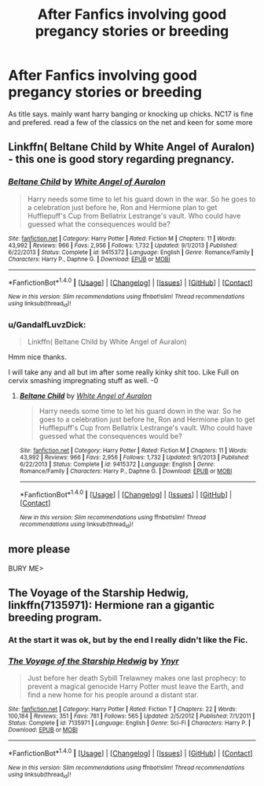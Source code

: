 #+TITLE: After Fanfics involving good pregancy stories or breeding

* After Fanfics involving good pregancy stories or breeding
:PROPERTIES:
:Author: GandalfLuvzDick
:Score: 18
:DateUnix: 1472134676.0
:DateShort: 2016-Aug-25
:FlairText: Request
:END:
As title says. mainly want harry banging or knocking up chicks. NC17 is fine and prefered. read a few of the classics on the net and keen for some more


** Linkffn( Beltane Child by White Angel of Auralon) - this one is good story regarding pregnancy.
:PROPERTIES:
:Score: 8
:DateUnix: 1472136165.0
:DateShort: 2016-Aug-25
:END:

*** [[http://www.fanfiction.net/s/9415372/1/][*/Beltane Child/*]] by [[https://www.fanfiction.net/u/2149875/White-Angel-of-Auralon][/White Angel of Auralon/]]

#+begin_quote
  Harry needs some time to let his guard down in the war. So he goes to a celebration just before he, Ron and Hermione plan to get Hufflepuff's Cup from Bellatrix Lestrange's vault. Who could have guessed what the consequences would be?
#+end_quote

^{/Site/: [[http://www.fanfiction.net/][fanfiction.net]] *|* /Category/: Harry Potter *|* /Rated/: Fiction M *|* /Chapters/: 11 *|* /Words/: 43,992 *|* /Reviews/: 966 *|* /Favs/: 2,956 *|* /Follows/: 1,732 *|* /Updated/: 9/1/2013 *|* /Published/: 6/22/2013 *|* /Status/: Complete *|* /id/: 9415372 *|* /Language/: English *|* /Genre/: Romance/Family *|* /Characters/: Harry P., Daphne G. *|* /Download/: [[http://www.ff2ebook.com/old/ffn-bot/index.php?id=9415372&source=ff&filetype=epub][EPUB]] or [[http://www.ff2ebook.com/old/ffn-bot/index.php?id=9415372&source=ff&filetype=mobi][MOBI]]}

--------------

*FanfictionBot*^{1.4.0} *|* [[[https://github.com/tusing/reddit-ffn-bot/wiki/Usage][Usage]]] | [[[https://github.com/tusing/reddit-ffn-bot/wiki/Changelog][Changelog]]] | [[[https://github.com/tusing/reddit-ffn-bot/issues/][Issues]]] | [[[https://github.com/tusing/reddit-ffn-bot/][GitHub]]] | [[[https://www.reddit.com/message/compose?to=tusing][Contact]]]

^{/New in this version: Slim recommendations using/ ffnbot!slim! /Thread recommendations using/ linksub(thread_id)!}
:PROPERTIES:
:Author: FanfictionBot
:Score: 2
:DateUnix: 1472136213.0
:DateShort: 2016-Aug-25
:END:


*** u/GandalfLuvzDick:
#+begin_quote
  Linkffn( Beltane Child by White Angel of Auralon)
#+end_quote

Hmm nice thanks.

I will take any and all but im after some really kinky shit too. Like Full on cervix smashing impregnating stuff as well. -0
:PROPERTIES:
:Author: GandalfLuvzDick
:Score: 0
:DateUnix: 1472137394.0
:DateShort: 2016-Aug-25
:END:

**** [[http://www.fanfiction.net/s/9415372/1/][*/Beltane Child/*]] by [[https://www.fanfiction.net/u/2149875/White-Angel-of-Auralon][/White Angel of Auralon/]]

#+begin_quote
  Harry needs some time to let his guard down in the war. So he goes to a celebration just before he, Ron and Hermione plan to get Hufflepuff's Cup from Bellatrix Lestrange's vault. Who could have guessed what the consequences would be?
#+end_quote

^{/Site/: [[http://www.fanfiction.net/][fanfiction.net]] *|* /Category/: Harry Potter *|* /Rated/: Fiction M *|* /Chapters/: 11 *|* /Words/: 43,992 *|* /Reviews/: 966 *|* /Favs/: 2,956 *|* /Follows/: 1,732 *|* /Updated/: 9/1/2013 *|* /Published/: 6/22/2013 *|* /Status/: Complete *|* /id/: 9415372 *|* /Language/: English *|* /Genre/: Romance/Family *|* /Characters/: Harry P., Daphne G. *|* /Download/: [[http://www.ff2ebook.com/old/ffn-bot/index.php?id=9415372&source=ff&filetype=epub][EPUB]] or [[http://www.ff2ebook.com/old/ffn-bot/index.php?id=9415372&source=ff&filetype=mobi][MOBI]]}

--------------

*FanfictionBot*^{1.4.0} *|* [[[https://github.com/tusing/reddit-ffn-bot/wiki/Usage][Usage]]] | [[[https://github.com/tusing/reddit-ffn-bot/wiki/Changelog][Changelog]]] | [[[https://github.com/tusing/reddit-ffn-bot/issues/][Issues]]] | [[[https://github.com/tusing/reddit-ffn-bot/][GitHub]]] | [[[https://www.reddit.com/message/compose?to=tusing][Contact]]]

^{/New in this version: Slim recommendations using/ ffnbot!slim! /Thread recommendations using/ linksub(thread_id)!}
:PROPERTIES:
:Author: FanfictionBot
:Score: 1
:DateUnix: 1472137399.0
:DateShort: 2016-Aug-25
:END:


** more please

BURY ME>
:PROPERTIES:
:Author: GandalfLuvzDick
:Score: 1
:DateUnix: 1472305402.0
:DateShort: 2016-Aug-27
:END:


** *The Voyage of the Starship Hedwig*, linkffn(7135971): Hermione ran a gigantic breeding program.
:PROPERTIES:
:Author: InquisitorCOC
:Score: 1
:DateUnix: 1472141098.0
:DateShort: 2016-Aug-25
:END:

*** At the start it was ok, but by the end I really didn't like the Fic.
:PROPERTIES:
:Author: KasumiKeiko
:Score: 1
:DateUnix: 1472259469.0
:DateShort: 2016-Aug-27
:END:


*** [[http://www.fanfiction.net/s/7135971/1/][*/The Voyage of the Starship Hedwig/*]] by [[https://www.fanfiction.net/u/2409341/Ynyr][/Ynyr/]]

#+begin_quote
  Just before her death Sybill Trelawney makes one last prophecy: to prevent a magical genocide Harry Potter must leave the Earth, and find a new home for his people around a distant star.
#+end_quote

^{/Site/: [[http://www.fanfiction.net/][fanfiction.net]] *|* /Category/: Harry Potter *|* /Rated/: Fiction T *|* /Chapters/: 22 *|* /Words/: 100,184 *|* /Reviews/: 351 *|* /Favs/: 781 *|* /Follows/: 565 *|* /Updated/: 2/5/2012 *|* /Published/: 7/1/2011 *|* /Status/: Complete *|* /id/: 7135971 *|* /Language/: English *|* /Genre/: Sci-Fi *|* /Characters/: Harry P. *|* /Download/: [[http://www.ff2ebook.com/old/ffn-bot/index.php?id=7135971&source=ff&filetype=epub][EPUB]] or [[http://www.ff2ebook.com/old/ffn-bot/index.php?id=7135971&source=ff&filetype=mobi][MOBI]]}

--------------

*FanfictionBot*^{1.4.0} *|* [[[https://github.com/tusing/reddit-ffn-bot/wiki/Usage][Usage]]] | [[[https://github.com/tusing/reddit-ffn-bot/wiki/Changelog][Changelog]]] | [[[https://github.com/tusing/reddit-ffn-bot/issues/][Issues]]] | [[[https://github.com/tusing/reddit-ffn-bot/][GitHub]]] | [[[https://www.reddit.com/message/compose?to=tusing][Contact]]]

^{/New in this version: Slim recommendations using/ ffnbot!slim! /Thread recommendations using/ linksub(thread_id)!}
:PROPERTIES:
:Author: FanfictionBot
:Score: 1
:DateUnix: 1472141102.0
:DateShort: 2016-Aug-25
:END:
